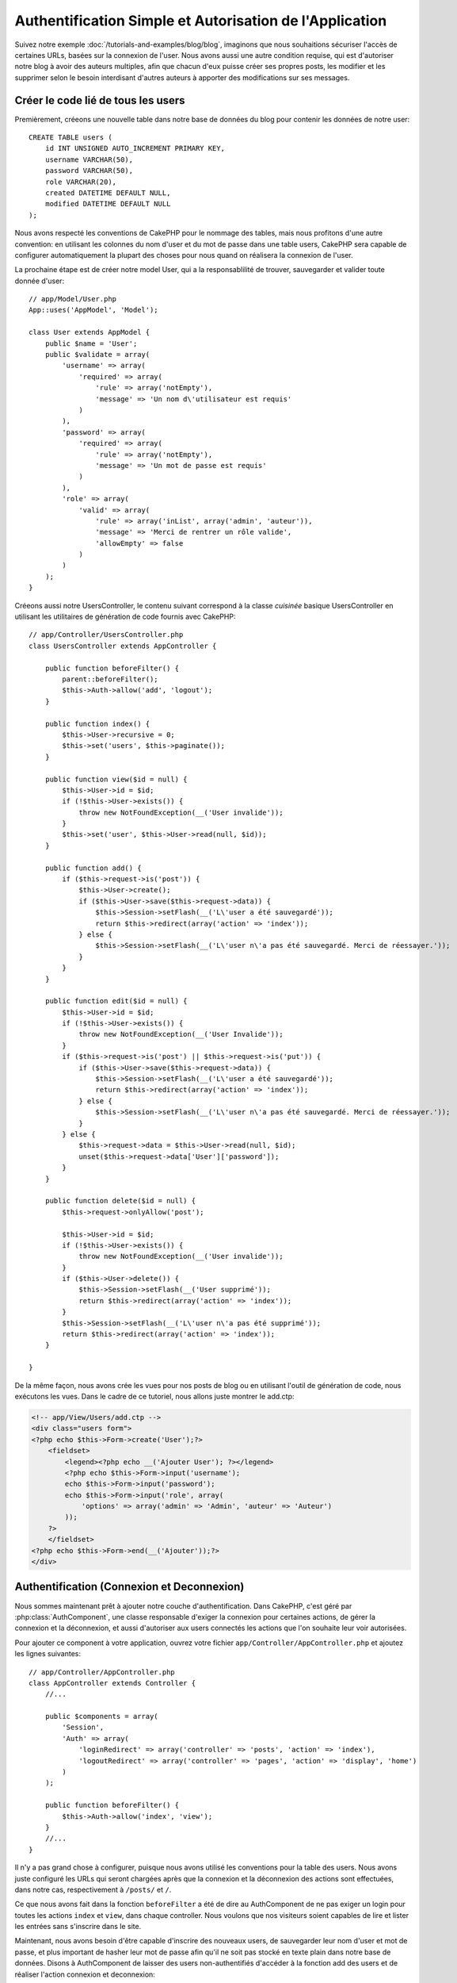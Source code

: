 Authentification Simple et Autorisation de l'Application
########################################################

Suivez notre exemple :doc:`/tutorials-and-examples/blog/blog`, imaginons que
nous souhaitions sécuriser l'accès de certaines URLs, basées sur la connexion
de l'user. Nous avons aussi une autre condition requise, qui est
d'autoriser notre blog à avoir des auteurs multiples, afin que chacun d'eux
puisse créer ses propres posts, les modifier et les supprimer selon le besoin
interdisant d'autres auteurs à apporter des modifications sur ses messages.

Créer le code lié de tous les users
===================================

Premièrement, créeons une nouvelle table dans notre base de données du blog
pour contenir les données de notre user::

    CREATE TABLE users (
        id INT UNSIGNED AUTO_INCREMENT PRIMARY KEY,
        username VARCHAR(50),
        password VARCHAR(50),
        role VARCHAR(20),
        created DATETIME DEFAULT NULL,
        modified DATETIME DEFAULT NULL
    );

Nous avons respecté les conventions de CakePHP pour le nommage des tables,
mais nous profitons d'une autre convention: en utilisant les colonnes du
nom d'user et du mot de passe dans une table users, CakePHP sera
capable de configurer automatiquement la plupart des choses pour nous quand on
réalisera la connexion de l'user.

La prochaine étape est de créer notre model User, qui a la
responsablilité de trouver, sauvegarder et valider toute donnée d'user::

    // app/Model/User.php
    App::uses('AppModel', 'Model');

    class User extends AppModel {
        public $name = 'User';
        public $validate = array(
            'username' => array(
                'required' => array(
                    'rule' => array('notEmpty'),
                    'message' => 'Un nom d\'utilisateur est requis'
                )
            ),
            'password' => array(
                'required' => array(
                    'rule' => array('notEmpty'),
                    'message' => 'Un mot de passe est requis'
                )
            ),
            'role' => array(
                'valid' => array(
                    'rule' => array('inList', array('admin', 'auteur')),
                    'message' => 'Merci de rentrer un rôle valide',
                    'allowEmpty' => false
                )
            )
        );
    }

Créeons aussi notre UsersController, le contenu suivant correspond à la
classe `cuisinée` basique UsersController en utilisant les utilitaires
de génération de code fournis avec CakePHP::

    // app/Controller/UsersController.php
    class UsersController extends AppController {

        public function beforeFilter() {
            parent::beforeFilter();
            $this->Auth->allow('add', 'logout');
        }

        public function index() {
            $this->User->recursive = 0;
            $this->set('users', $this->paginate());
        }

        public function view($id = null) {
            $this->User->id = $id;
            if (!$this->User->exists()) {
                throw new NotFoundException(__('User invalide'));
            }
            $this->set('user', $this->User->read(null, $id));
        }

        public function add() {
            if ($this->request->is('post')) {
                $this->User->create();
                if ($this->User->save($this->request->data)) {
                    $this->Session->setFlash(__('L\'user a été sauvegardé'));
                    return $this->redirect(array('action' => 'index'));
                } else {
                    $this->Session->setFlash(__('L\'user n\'a pas été sauvegardé. Merci de réessayer.'));
                }
            }
        }

        public function edit($id = null) {
            $this->User->id = $id;
            if (!$this->User->exists()) {
                throw new NotFoundException(__('User Invalide'));
            }
            if ($this->request->is('post') || $this->request->is('put')) {
                if ($this->User->save($this->request->data)) {
                    $this->Session->setFlash(__('L\'user a été sauvegardé'));
                    return $this->redirect(array('action' => 'index'));
                } else {
                    $this->Session->setFlash(__('L\'user n\'a pas été sauvegardé. Merci de réessayer.'));
                }
            } else {
                $this->request->data = $this->User->read(null, $id);
                unset($this->request->data['User']['password']);
            }
        }

        public function delete($id = null) {
            $this->request->onlyAllow('post');

            $this->User->id = $id;
            if (!$this->User->exists()) {
                throw new NotFoundException(__('User invalide'));
            }
            if ($this->User->delete()) {
                $this->Session->setFlash(__('User supprimé'));
                return $this->redirect(array('action' => 'index'));
            }
            $this->Session->setFlash(__('L\'user n\'a pas été supprimé'));
            return $this->redirect(array('action' => 'index'));
        }

    }

De la même façon, nous avons crée les vues pour nos posts de blog ou en
utilisant l'outil de génération de code, nous exécutons les vues. Dans
le cadre de ce tutoriel, nous allons juste montrer le add.ctp:

.. code-block:: php

    <!-- app/View/Users/add.ctp -->
    <div class="users form">
    <?php echo $this->Form->create('User');?>
        <fieldset>
            <legend><?php echo __('Ajouter User'); ?></legend>
            <?php echo $this->Form->input('username');
            echo $this->Form->input('password');
            echo $this->Form->input('role', array(
                'options' => array('admin' => 'Admin', 'auteur' => 'Auteur')
            ));
        ?>
        </fieldset>
    <?php echo $this->Form->end(__('Ajouter'));?>
    </div>

Authentification (Connexion et Deconnexion)
===========================================

Nous sommes maintenant prêt à ajouter notre couche d'authentification. Dans
CakePHP, c'est géré par :php:class:`AuthComponent`, une classe responsable
d'exiger la connexion pour certaines actions, de gérer la connexion et la
déconnexion, et aussi d'autoriser aux users connectés les actions
que l'on souhaite leur voir autorisées.

Pour ajouter ce component à votre application, ouvrez votre fichier
``app/Controller/AppController.php`` et ajoutez les lignes suivantes::

    // app/Controller/AppController.php
    class AppController extends Controller {
        //...

        public $components = array(
            'Session',
            'Auth' => array(
                'loginRedirect' => array('controller' => 'posts', 'action' => 'index'),
                'logoutRedirect' => array('controller' => 'pages', 'action' => 'display', 'home')
            )
        );

        public function beforeFilter() {
            $this->Auth->allow('index', 'view');
        }
        //...
    }

Il n'y a pas grand chose à configurer, puisque nous avons utilisé les
conventions pour la table des users. Nous avons juste configuré les
URLs qui seront chargées après que la connexion et la déconnexion des actions
sont effectuées, dans notre cas, respectivement à ``/posts/`` et ``/``.

Ce que nous avons fait dans la fonction ``beforeFilter`` a été de dire au
AuthComponent de ne pas exiger un login pour toutes les actions ``index``
et ``view``, dans chaque controller. Nous voulons que nos visiteurs soient
capables de lire et lister les entrées sans s'inscrire dans le site.

Maintenant, nous avons besoin d'être capable d'inscrire des nouveaux
users, de sauvegarder leur nom d'user et mot de passe, et plus
important de hasher leur mot de passe afin qu'il ne soit pas stocké en
texte plain dans notre base de données. Disons à AuthComponent de laisser
des users non-authentifiés d'accéder à la fonction add des users
et de réaliser l'action connexion et deconnexion::

    // app/Controller/UsersController.php

    public function beforeFilter() {
        parent::beforeFilter();
        // Permet aux utilisateurs de s'enregistrer et de se déconnecter
        $this->Auth->allow('add', 'logout');
    }

    public function login() {
        if ($this->request->is('post')) {
            if ($this->Auth->login()) {
                return $this->redirect($this->Auth->redirect());
            } else {
                $this->Session->setFlash(__("Nom d'user ou mot de passe invalide, réessayer"));
            }
        }
    }

    public function logout() {
        return $this->redirect($this->Auth->logout());
    }

Le hash du mot de passe n'est pas encore fait, ouvrez votre fichier de model
``app/Model/User.php`` et ajoutez ce qui suit::

    // app/Model/User.php
    App::uses('SimplePasswordHasher', 'Controller/Component/Auth');
    class User extends AppModel {

    // ...

    public function beforeSave($options = array()) {
        if (isset($this->data[$this->alias]['password'])) {
            $passwordHasher = new SimplePasswordHasher();
            $this->data[$this->alias]['password'] = $passwordHasher->hash($this->data[$this->alias]['password']);
        }
        return true;
    }

    // ...

Ainsi, maintenant à chaque fois qu'un user est sauvegardé, le mot de
passe est hashé en utilisant la classe SimplePasswordHasher. Il nous manque
juste un fichier template de vue pour la fonction de connexion:

.. code-block:: php

    <div class="users form">
    <?php echo $this->Session->flash('auth'); ?>
    <?php echo $this->Form->create('User');?>
        <fieldset>
            <legend><?php echo __('Merci de rentrer votre nom d\'user et mot de passe'); ?></legend>
            <?php echo $this->Form->input('username');
            echo $this->Form->input('password');
        ?>
        </fieldset>
    <?php echo $this->Form->end(__('Connexion'));?>
    </div>

Vous pouvez maintenant inscrire un nouvel user en rentrant l'URL
``/users/add`` et vous connecter avec ce profil nouvellement créé en allant
sur l'URL ``/users/login``. Essayez aussi d'aller sur n'importe quel URL
qui n'a pas été explicitement autorisée telle que ``/posts/add``, vous verrez
que l'application vous redirige automatiquement vers la page de connexion.

Et c'est tout! Cela semble trop simple pour être vrai. Retournons en arrière un
peu pour expliquer ce qui s'est passé. La fonction ``beforeFilter`` dit au
component AuthComponent de ne pas exiger de connexion pour l'action ``add``
en plus des actions ``index`` et ``view`` qui étaient déjà autorisées dans
la fonction ``beforeFilter`` de l'AppController.

L'action ``login`` appelle la fonction ``$this->Auth->login()`` dans
AuthComponent, et cela fonctionne sans autre config car nous suivons les
conventions comme mentionnées plus tôt. C'est-à-dire, avoir un model
User avec les colonnes username et password, et
utiliser un formulaire posté à un controller avec les données d'user.
Cette fonction retourne si la connexion a réussi ou non, et en cas de succès,
alors nous redirigeons l'user vers l'URL configuré de redirection que
nous utilisions quand nous avons ajouté AuthComponent à notre application.

La déconnexion fonctionne juste en allant à l'URL ``/users/logout`` et
redirigera l'user vers l'Url de Déconnexion configurée décrite
précedemment. Cette URL est le résultat de la fonction
``AuthComponent::logout()`` en cas de succès.

Autorisation (Qui est autorisé à accéder à quoi)
================================================

Comme mentionné avant, nous convertissons ce blog en un outil multi-user
à autorisation, et pour ce faire, nous avons besoin de modifier un peu la table
posts pour ajouter la référence au model User::

    ALTER TABLE posts ADD COLUMN user_id INT(11);

Aussi, un petit changement dans PostsController est nécessaire pour stocker
l'user connecté courant en référence pour le post créé::

    // app/Controller/PostsController.php
    public function add() {
        if ($this->request->is('post')) {
            $this->request->data['Post']['user_id'] = $this->Auth->user('id'); //Ligne ajoutée
            if ($this->Post->save($this->request->data)) {
                $this->Session->setFlash(__('Votre post a été sauvegardé.'));
                $this->redirect(array('action' => 'index'));
            }
        }
    }

La fonction ``user()`` fournie par le component retourne toute colonne à partir
de l'user connecté courant. Nous avons utilisé cette méthode pour
ajouter les données dans les infos requêtées qui sont sauvegardées.

Sécurisons maintenant notre app pour empêcher certains auteurs de modifier ou
supprimer les posts des autres. Des règles basiques pour notre app sont que les
users admin peuvent accéder à tout URL, alors que les users
normaux (le role auteur) peuvent seulement accéder aux actions permises.
Ouvrez encore la classe AppController et ajoutez un peu plus d'options à la
config de Auth::

    // app/Controller/AppController.php

    public $components = array(
        'Session',
        'Auth' => array(
            'loginRedirect' => array('controller' => 'posts', 'action' => 'index'),
            'logoutRedirect' => array('controller' => 'pages', 'action' => 'display', 'home'),
            'authorize' => array('Controller') // Ligne ajoutée
        )
    );

    public function isAuthorized($user) {
        // Admin peut accéder à toute action
        if (isset($user['role']) && $user['role'] === 'admin') {
            return true;
        }

        // Refus par défaut
        return false;
    }

Nous venons de créer un mécanisme très simple d'autorisation. Dans ce cas, les
users avec le role ``admin`` sera capable d'accéder à tout URL dans le
site quand ils sont connectés, mais les autres (par ex le role ``auteur``) ne
peut rien faire d'autre par rapport aux users non connectés.

Ce n'est pas exactement ce que nous souhaitions, donc nous avons besoin de
déterminer et fournir plus de règles à notre méthode ``isAuthorized()``. Mais
plutôt que de le faire dans AppController, déleguons à chaque controller la
fourniture de ces règles supplémentaires. Les règles que nous allons ajouter
à PostsController permettront aux auteurs de créer des posts mais empêcheront
l'édition des posts si l'auteur ne correspond pas. Ouvrez le fichier
``PostsController.php`` et ajoutez le contenu suivant::

    // app/Controller/PostsController.php

    public function isAuthorized($user) {
        // Tous les users inscrits peuvent ajouter les posts
        if ($this->action === 'add') {
            return true;
        }

        // Le propriétaire du post peut l'éditer et le supprimer
        if (in_array($this->action, array('edit', 'delete'))) {
            $postId = (int) $this->request->params['pass'][0];
            if ($this->Post->isOwnedBy($postId, $user['id'])) {
                return true;
            }
        }

        return parent::isAuthorized($user);
    }

Nous surchargeons maintenant l'appel ``isAuthorized()`` de AppController's et
vérifions à l'intérieur si la classe parente autorise déjà l'user.
Si elle ne le fait pas, alors nous ajoutons juste l'autorisation d'accéder
à l'action add, et éventuellement accés pour modifier et de supprimer.
Une dernière chose à que nous avons oubliée d'exécuter est de dire si
l'user à l'autorisation ou non de modifier le post, nous appelons
une fonction ``isOwnedBy()`` dans le model Post. C'est généralement une
bonne pratique de déplacer autant que possible la logique dans les models.
Laissons la fonction s'exécuter::

    // app/Model/Post.php

    public function isOwnedBy($post, $user) {
        return $this->field('id', array('id' => $post, 'user_id' => $user)) !== false;
    }


Ceci conclut notre tutoriel simple sur l'authentification et les autorisations.
Pour sécuriser l'UsersController, vous pouvez suivre la même technique que nous
faisions pour PostsController, vous pouvez aussi être plus créatif et coder
quelque chose de plus général dans AppController basé sur vos propres règles.

Si vous avez besoin de plus de contrôle, nous vous suggérons de lire le guide
complet Auth dans la section
:doc:`/core-libraries/components/authentication` où vous en trouverez plus sur
la configuration du component, la création de classes d'autorisation
personnalisée, et bien plus encore.

Lectures suivantes suggérées
----------------------------

1. :doc:`/console-and-shells/code-generation-with-bake` Génération basique CRUD de code
2. :doc:`/core-libraries/components/authentication`: Inscription d'user et connexion


.. meta::
    :title lang=fr: Authentification Simple et Autorisation de l'Application
    :keywords lang=fr: incrémentation auto,autorisation application,modèle user,tableau,conventions,authentification,urls,cakephp,suppression,doc,colonnes

